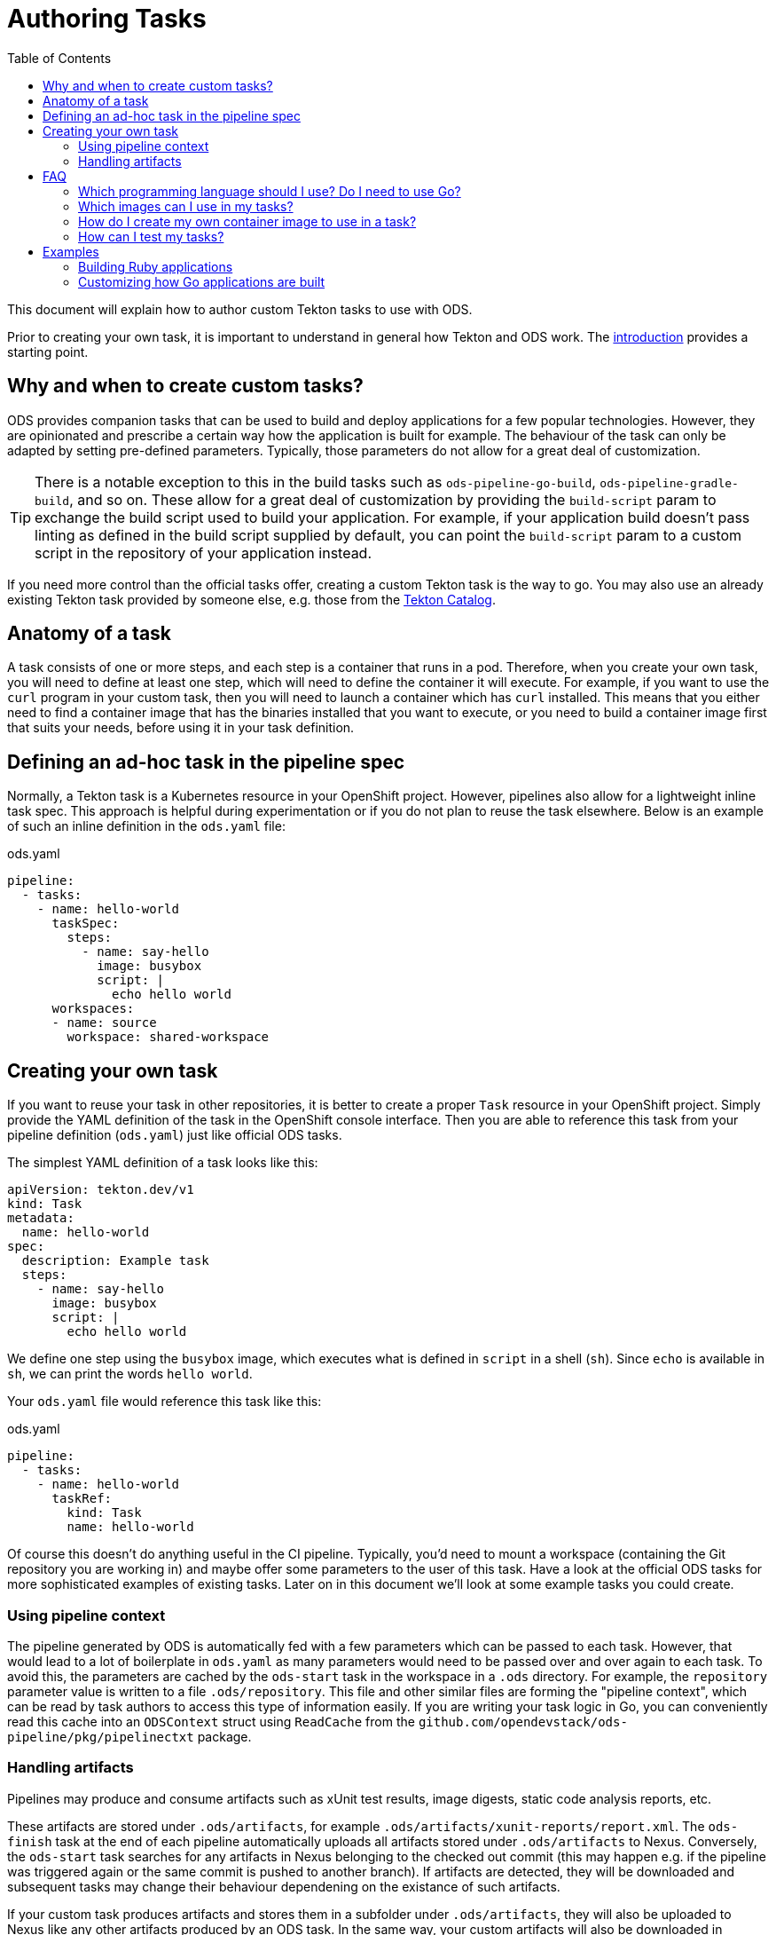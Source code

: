:toc:

= Authoring Tasks

This document will explain how to author custom Tekton tasks to use with ODS.

Prior to creating your own task, it is important to understand in general how Tekton and ODS work. The link:introduction.adoc[introduction] provides a starting point.

== Why and when to create custom tasks?

ODS provides companion tasks that can be used to build and deploy applications for a few popular technologies. However, they are opinionated and prescribe a certain way how the application is built for example. The behaviour of the task can only be adapted by setting pre-defined parameters. Typically, those parameters do not allow for a great deal of customization.

TIP: There is a notable exception to this in the build tasks such as `ods-pipeline-go-build`, `ods-pipeline-gradle-build`, and so on. These allow for a great deal of customization by providing the `build-script` param to exchange the build script used to build your application. For example, if your application build doesn't pass linting as defined in the build script supplied by default, you can point the `build-script` param to a custom script in the repository of your application instead.

If you need more control than the official tasks offer, creating a custom Tekton task is the way to go. You may also use an already existing Tekton task provided by someone else, e.g. those from the link:https://github.com/tektoncd/catalog[Tekton Catalog].

== Anatomy of a task

A task consists of one or more steps, and each step is a container that runs in a pod. Therefore, when you create your own task, you will need to define at least one step, which will need to define the container it will execute. For example, if you want to use the `curl` program in your custom task, then you will need to launch a container which has `curl` installed. This means that you either need to find a container image that has the binaries installed that you want to execute, or you need to build a container image first that suits your needs, before using it in your task definition.

== Defining an ad-hoc task in the pipeline spec

Normally, a Tekton task is a Kubernetes resource in your OpenShift project. However, pipelines also allow for a lightweight inline task spec. This approach is helpful during experimentation or if you do not plan to reuse the task elsewhere. Below is an example of such an inline definition in the `ods.yaml` file:

.ods.yaml
[source,yaml]
----
pipeline:
  - tasks:
    - name: hello-world
      taskSpec:
        steps:
          - name: say-hello
            image: busybox
            script: |
              echo hello world
      workspaces:
      - name: source
        workspace: shared-workspace
----

== Creating your own task

If you want to reuse your task in other repositories, it is better to create a proper `Task` resource in your OpenShift project. Simply provide the YAML definition of the task in the OpenShift console interface. Then you are able to reference this task from your pipeline definition (`ods.yaml`) just like official ODS tasks.

The simplest YAML definition of a task looks like this:

[source]
----
apiVersion: tekton.dev/v1
kind: Task
metadata:
  name: hello-world
spec:
  description: Example task
  steps:
    - name: say-hello
      image: busybox
      script: |
        echo hello world
----

We define one step using the `busybox` image, which executes what is defined in `script` in a shell (`sh`). Since `echo` is available in `sh`, we can print the words `hello world`.

Your `ods.yaml` file would reference this task like this:

.ods.yaml
[source,yaml]
----
pipeline:
  - tasks:
    - name: hello-world
      taskRef:
        kind: Task
        name: hello-world
----

Of course this doesn't do anything useful in the CI pipeline. Typically, you'd need to mount a workspace (containing the Git repository you are working in) and maybe offer some parameters to the user of this task. Have a look at the official ODS tasks for more sophisticated examples of existing tasks. Later on in this document we'll look at some example tasks you could create.

=== Using pipeline context

The pipeline generated by ODS is automatically fed with a few parameters which can be passed to each task. However, that would lead to a lot of boilerplate in `ods.yaml` as many parameters would need to be passed over and over again to each task. To avoid this, the parameters are cached by the `ods-start` task in the workspace in a `.ods` directory. For example, the `repository` parameter value is written to a file `.ods/repository`. This file and other similar files are forming the "pipeline context", which can be read by task authors to access this type of information easily. If you are writing your task logic in Go, you can conveniently read this cache into an `ODSContext` struct using `ReadCache` from the `github.com/opendevstack/ods-pipeline/pkg/pipelinectxt` package.

=== Handling artifacts

Pipelines may produce and consume artifacts such as xUnit test results, image digests, static code analysis reports, etc.

These artifacts are stored under `.ods/artifacts`, for example `.ods/artifacts/xunit-reports/report.xml`. The `ods-finish` task at the end of each pipeline automatically uploads all artifacts stored under `.ods/artifacts` to Nexus. Conversely, the `ods-start` task searches for any artifacts in Nexus belonging to the checked out commit (this may happen e.g. if the pipeline was triggered again or the same commit is pushed to another branch). If artifacts are detected, they will be downloaded and subsequent tasks may change their behaviour dependening on the existance of such artifacts.

If your custom task produces artifacts and stores them in a subfolder under `.ods/artifacts`, they will also be uploaded to Nexus like any other artifacts produced by an ODS task. In the same way, your custom artifacts will also be downloaded in pipelines running for commits that have already produced artifacts.


== FAQ

=== Which programming language should I use? Do I need to use Go?

You may use any programming language you wish to implement the logic of your task, since you provide both the container image to use, and the script to execute in that image. Therefore, you can write the task in any way you want: shell scripts, Go, Python, Ruby, Java, ... you name it. That said, using languages with a fast boot time and a low memory footprint is advisable. If you plan to write automated tests for your task (which can also be run locally), then you may use the Go test framework provided by `ods-pipeline`, but even then you may use a language other than Go for your actual task.

=== Which images can I use in my tasks?

In theory you can use pretty much any image that works in OpenShift (e.g. the image needs to adhere to limitations around user permissions). For nitty-gritty details, see the link:https://tekton.dev/docs/pipelines/container-contract/[Container Contract]. This means you can also build your own image in OpenShift and use it in a task, as explained in the next section.

=== How do I create my own container image to use in a task?

In OpenShift, the easiest way is by creating an `ImageStream` and a `BuildConfig`. See the link:https://docs.openshift.com/container-platform/latest/cicd/builds/understanding-image-builds.html[OpenShift documentation on builds] for more information.

=== How can I test my tasks?

Official ODS tasks are provided with automated tests. These tests are written in Go, and can be executed locally (in a KinD cluster) via `make test`. Each test creates a `TaskRun` with certain parameters and then checks the result of the run and the state of the workspace after the run. This allows to test each task in isolation and before using the task in a pipeline in an actual OpenShift cluster. If you want, you should be able to make use of this task testing framework for your own custom tasks. However, this has not been documented yet and likely needs a few adjustments to work well.

== Examples

=== Building Ruby applications

ODS does not offer a task to build Ruby applications at the moment. How would you create a task that builds a Ruby application in your OpenShift project?

For this example, we will consider a very basic application like this link:https://github.com/sclorg/s2i-ruby-container/tree/master/2.5/test/puma-test-app[puma-test-app]. The task to build such an application could look like this:

[source,yaml]
----
apiVersion: tekton.dev/v1
kind: Task
metadata:
  name: build-ruby
spec:
  description: Ruby build task
  steps:
    - name: build-ruby
      image: 'registry.access.redhat.com/ubi8/ruby-25'
      script: |
        bundle install --path ./bundle
        # run tests
        # copy files to docker directory
        # etc
      workingDir: $(workspaces.source.path)
  workspaces:
    - name: source
----

This task uses the `registry.access.redhat.com/ubi8/ruby-25` image, but as explained above in the FAQ you can use other images as well.

Once you have created the task in your namespace (in the web console under "Pipelines > Tasks > Create Task"), it can be referenced from a repository in the `ods.yaml` file like this:
[source,yaml]
----
pipeline:
  tasks:
  - name: build-ruby
    taskRef:
      kind: Task
      name: build-ruby
    workspaces:
    - name: source
      workspace: shared-workspace
----

=== Customizing how Go applications are built

While ODS offers a task to build Go applications, that task is quite opinionated and does not offer a lot of control for you as a user. For example, it will lint your code with `golangci-lint` and you cannot disable this step. This is by design to allow the platform to make certain assumptions about software created by ODS tasks. However, imagine you have some legacy code that will not pass linting and you are unable to change this (quickly). How would you create a task that does not run the linter?

As a first step, copy the YAML from link:https://github.com/opendevstack/ods-pipeline-go/blob/main/tasks/build.yaml[`ods-pipeline-go-build`] task and adjust as necessary. A simple starting point for your own task building Go could look like this:

[source,yaml]
----
apiVersion: tekton.dev/v1
kind: Task
metadata:
  name: build-go
spec:
  description: Custom Go (module) applications build task.
  steps:
    - name: build-go-binary
      image: 'registry.example.com:5000/my-namespace/my-go-toolset:latest'
      env:
        - name: HOME
          value: '/tekton/home'
      resources: {}
      script: |
        go build -o docker/app
      workingDir: $(workspaces.source.path)
  workspaces:
    - name: source
----

NOTE: You'll need to adjust the `image` value to point to an image e.g. in an OpenShift image stream or in an external registry.
